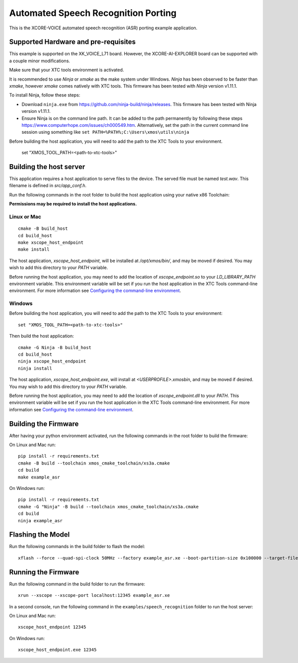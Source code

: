 ************************************
Automated Speech Recognition Porting
************************************

This is the XCORE-VOICE automated speech recognition (ASR) porting example application.

Supported Hardware and pre-requisites
=====================================

This example is supported on the XK_VOICE_L71 board.  However, the XCORE-AI-EXPLORER board can be supported with a couple minor modifications.

Make sure that your XTC tools environment is activated.

It is recommended to use `Ninja` or `xmake` as the make system under Windows.
`Ninja` has been observed to be faster than `xmake`, however `xmake` comes natively with XTC tools.
This firmware has been tested with `Ninja` version v1.11.1.

To install Ninja, follow these steps:

-  Download ``ninja.exe`` from
   https://github.com/ninja-build/ninja/releases. This firmware has been
   tested with Ninja version v1.11.1.
-  Ensure Ninja is on the command line path. It can be added to the path
   permanently by following these steps
   https://www.computerhope.com/issues/ch000549.htm. Alternatively,
   set the path in the current command line session using something
   like ``set PATH=%PATH%;C:\Users\xmos\utils\ninja``

Before building the host application, you will need to add the path to the XTC Tools to your environment.

  set "XMOS_TOOL_PATH=<path-to-xtc-tools>"

Building the host server
========================

This application requires a host application to serve files to the device. The served file must be named `test.wav`.  This filename is defined in `src/app_conf.h`.

Run the following commands in the root folder to build the host application using your native x86 Toolchain:

**Permissions may be required to install the host applications.**

Linux or Mac
------------

::

    cmake -B build_host
    cd build_host
    make xscope_host_endpoint
    make install

The host application, `xscope_host_endpoint`, will be installed at `/opt/xmos/bin/`, and may be moved if desired.  You may wish to add this directory to your `PATH` variable.

Before running the host application, you may need to add the location of `xscope_endpoint.so` to your `LD_LIBRARY_PATH` environment variable.  This environment variable will be set if you run the host application in the XTC Tools command-line environment.  For more information see `Configuring the command-line environment <https://xmos.com/xtc-install-guide>`__.

Windows
-------

Before building the host application, you will need to add the path to the XTC Tools to your environment:

::

    set "XMOS_TOOL_PATH=<path-to-xtc-tools>"

Then build the host application:

::

    cmake -G Ninja -B build_host
    cd build_host
    ninja xscope_host_endpoint
    ninja install

The host application, `xscope_host_endpoint.exe`, will install at `<USERPROFILE>\.xmos\bin`, and may be moved if desired.  You may wish to add this directory to your `PATH` variable.

Before running the host application, you may need to add the location of `xscope_endpoint.dll` to your `PATH`. This environment variable will be set if you run the host application in the XTC Tools command-line environment.  For more information see `Configuring the command-line environment <https://xmos.com/xtc-install-guide>`__.

Building the Firmware
=====================

After having your python environment activated, run the following commands in the root folder to build the firmware:

On Linux and Mac run:

::

    pip install -r requirements.txt
    cmake -B build --toolchain xmos_cmake_toolchain/xs3a.cmake
    cd build
    make example_asr

On Windows run:

::

    pip install -r requirements.txt
    cmake -G "Ninja" -B build --toolchain xmos_cmake_toolchain/xs3a.cmake
    cd build
    ninja example_asr

Flashing the Model
==================

Run the following commands in the build folder to flash the model:

::

    xflash --force --quad-spi-clock 50MHz --factory example_asr.xe --boot-partition-size 0x100000 --target-file ../examples/speech_recognition/XCORE-AI-EXPLORER.xn --data ../examples/speech_recognition/asr/port/example/asr_example_model.dat

Running the Firmware
====================

Run the following command in the build folder to run the firmware:

::

    xrun --xscope --xscope-port localhost:12345 example_asr.xe

In a second console, run the following command in the ``examples/speech_recognition`` folder to run the host server:

On Linux and Mac run:

::

    xscope_host_endpoint 12345

On Windows run:

::

    xscope_host_endpoint.exe 12345
